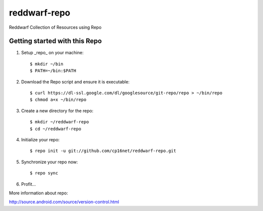 reddwarf-repo
=============

Reddwarf Collection of Resources using Repo

Getting started with this Repo
------------------------------

#. Setup _repo_ on your machine::

    $ mkdir ~/bin
    $ PATH=~/bin:$PATH

#. Download the Repo script and ensure it is executable::

    $ curl https://dl-ssl.google.com/dl/googlesource/git-repo/repo > ~/bin/repo
    $ chmod a+x ~/bin/repo

#. Create a new directory for the repo::

    $ mkdir ~/reddwarf-repo
    $ cd ~/reddwarf-repo

#. Initialize your repo::

    $ repo init -u git://github.com/cp16net/reddwarf-repo.git

#. Synchronize your repo now::

    $ repo sync

#. Profit...


More information about repo:

http://source.android.com/source/version-control.html

